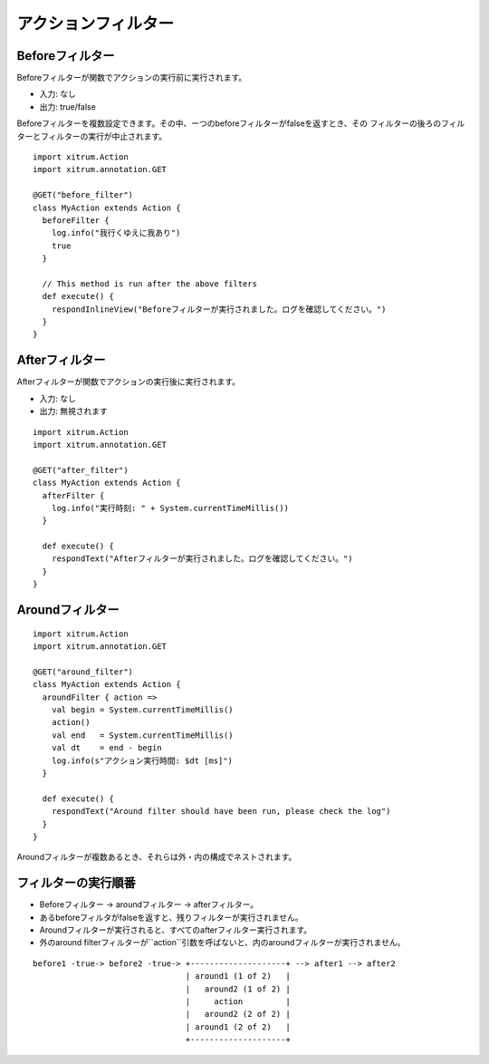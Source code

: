 アクションフィルター
================

Beforeフィルター
---------------

Beforeフィルターが関数でアクションの実行前に実行されます。

* 入力: なし
* 出力: true/false

Beforeフィルターを複数設定できます。その中、ーつのbeforeフィルターがfalseを返すとき、その
フィルターの後ろのフィルターとフィルターの実行が中止されます。

::

  import xitrum.Action
  import xitrum.annotation.GET

  @GET("before_filter")
  class MyAction extends Action {
    beforeFilter {
      log.info("我行くゆえに我あり")
      true
    }

    // This method is run after the above filters
    def execute() {
      respondInlineView("Beforeフィルターが実行されました。ログを確認してください。")
    }
  }

Afterフィルター
--------------

Afterフィルターが関数でアクションの実行後に実行されます。

* 入力: なし
* 出力: 無視されます

::

  import xitrum.Action
  import xitrum.annotation.GET

  @GET("after_filter")
  class MyAction extends Action {
    afterFilter {
      log.info("実行時刻: " + System.currentTimeMillis())
    }

    def execute() {
      respondText("Afterフィルターが実行されました。ログを確認してください。")
    }
  }

Aroundフィルター
--------------

::

  import xitrum.Action
  import xitrum.annotation.GET

  @GET("around_filter")
  class MyAction extends Action {
    aroundFilter { action =>
      val begin = System.currentTimeMillis()
      action()
      val end   = System.currentTimeMillis()
      val dt    = end - begin
      log.info(s"アクション実行時間: $dt [ms]")
    }

    def execute() {
      respondText("Around filter should have been run, please check the log")
    }
  }

Aroundフィルターが複数あるとき、それらは外・内の構成でネストされます。

フィルターの実行順番
----------------

* Beforeフィルター -> aroundフィルター -> afterフィルター。
* あるbeforeフィルタがfalseを返すと、残りフィルターが実行されません。
* Aroundフィルターが実行されると、すべてのafterフィルター実行されます。
* 外のaround filterフィルターが``action``引数を呼ばないと、内のaroundフィルターが実行されません。

::

  before1 -true-> before2 -true-> +--------------------+ --> after1 --> after2
                                  | around1 (1 of 2)   |
                                  |   around2 (1 of 2) |
                                  |     action         |
                                  |   around2 (2 of 2) |
                                  | around1 (2 of 2)   |
                                  +--------------------+
